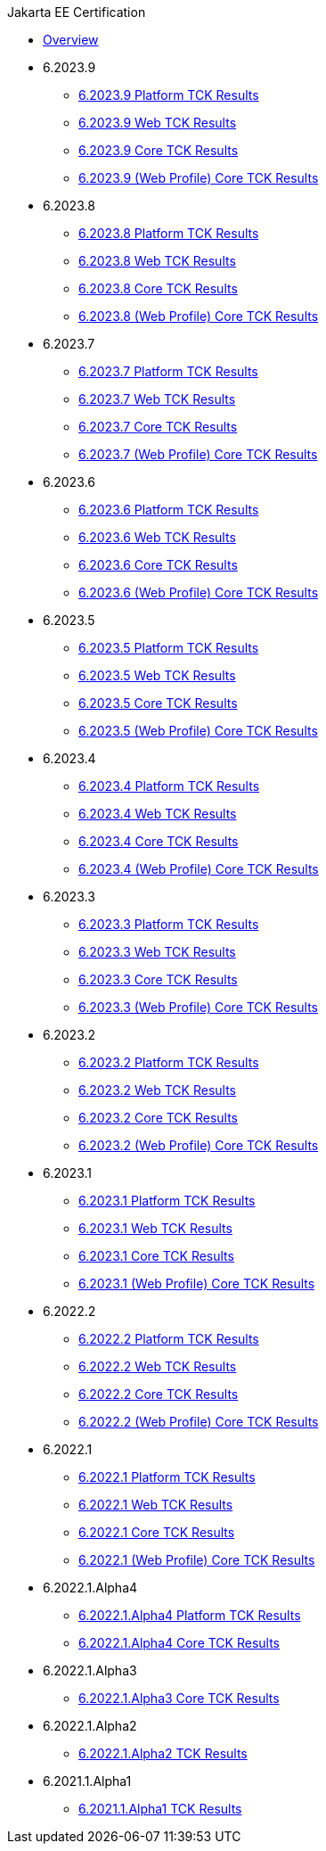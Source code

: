 .Jakarta EE Certification
* xref:Jakarta EE Certification/Overview.adoc[Overview]
* 6.2023.9
** xref:Jakarta EE Certification/6.2023.9/6.2023.9 Platform TCK Results.adoc[6.2023.9 Platform TCK Results]
** xref:Jakarta EE Certification/6.2023.9/6.2023.9 (Web Profile) Web TCK Results.adoc[6.2023.9 Web TCK Results]
** xref:Jakarta EE Certification/6.2023.9/6.2023.9 Core TCK Results.adoc[6.2023.9 Core TCK Results]
** xref:Jakarta EE Certification/6.2023.9/6.2023.9 (Web Profile) Core TCK Results.adoc[6.2023.9 (Web Profile) Core TCK Results]
* 6.2023.8
** xref:Jakarta EE Certification/6.2023.8/6.2023.8 Platform TCK Results.adoc[6.2023.8 Platform TCK Results]
** xref:Jakarta EE Certification/6.2023.8/6.2023.8 (Web Profile) Web TCK Results.adoc[6.2023.8 Web TCK Results]
** xref:Jakarta EE Certification/6.2023.8/6.2023.8 Core TCK Results.adoc[6.2023.8 Core TCK Results]
** xref:Jakarta EE Certification/6.2023.8/6.2023.8 (Web Profile) Core TCK Results.adoc[6.2023.8 (Web Profile) Core TCK Results]
* 6.2023.7
** xref:Jakarta EE Certification/6.2023.7/6.2023.7 Platform TCK Results.adoc[6.2023.7 Platform TCK Results]
** xref:Jakarta EE Certification/6.2023.7/6.2023.7 (Web Profile) Web TCK Results.adoc[6.2023.7 Web TCK Results]
** xref:Jakarta EE Certification/6.2023.7/6.2023.7 Core TCK Results.adoc[6.2023.7 Core TCK Results]
** xref:Jakarta EE Certification/6.2023.7/6.2023.7 (Web Profile) Core TCK Results.adoc[6.2023.7 (Web Profile) Core TCK Results]
* 6.2023.6
** xref:Jakarta EE Certification/6.2023.6/6.2023.6 Platform TCK Results.adoc[6.2023.6 Platform TCK Results]
** xref:Jakarta EE Certification/6.2023.6/6.2023.6 (Web Profile) Web TCK Results.adoc[6.2023.6 Web TCK Results]
** xref:Jakarta EE Certification/6.2023.6/6.2023.6 Core TCK Results.adoc[6.2023.6 Core TCK Results]
** xref:Jakarta EE Certification/6.2023.6/6.2023.6 (Web Profile) Core TCK Results.adoc[6.2023.6 (Web Profile) Core TCK Results]
* 6.2023.5
** xref:Jakarta EE Certification/6.2023.5/6.2023.5 Platform TCK Results.adoc[6.2023.5 Platform TCK Results]
** xref:Jakarta EE Certification/6.2023.5/6.2023.5 (Web Profile) Web TCK Results.adoc[6.2023.5 Web TCK Results]
** xref:Jakarta EE Certification/6.2023.5/6.2023.5 Core TCK Results.adoc[6.2023.5 Core TCK Results]
** xref:Jakarta EE Certification/6.2023.5/6.2023.5 (Web Profile) Core TCK Results.adoc[6.2023.5 (Web Profile) Core TCK Results]
* 6.2023.4
** xref:Jakarta EE Certification/6.2023.4/6.2023.4 Platform TCK Results.adoc[6.2023.4 Platform TCK Results]
** xref:Jakarta EE Certification/6.2023.4/6.2023.4 (Web Profile) Web TCK Results.adoc[6.2023.4 Web TCK Results]
** xref:Jakarta EE Certification/6.2023.4/6.2023.4 Core TCK Results.adoc[6.2023.4 Core TCK Results]
** xref:Jakarta EE Certification/6.2023.4/6.2023.4 (Web Profile) Core TCK Results.adoc[6.2023.4 (Web Profile) Core TCK Results]
* 6.2023.3
** xref:Jakarta EE Certification/6.2023.3/6.2023.3 Platform TCK Results.adoc[6.2023.3 Platform TCK Results]
** xref:Jakarta EE Certification/6.2023.3/6.2023.3 Web TCK Results.adoc[6.2023.3 Web TCK Results]
** xref:Jakarta EE Certification/6.2023.3/6.2023.3 Core TCK Results.adoc[6.2023.3 Core TCK Results]
** xref:Jakarta EE Certification/6.2023.3/6.2023.3 (Web Profile) Core TCK Results.adoc[6.2023.3 (Web Profile) Core TCK Results]
* 6.2023.2
** xref:Jakarta EE Certification/6.2023.2/6.2023.2 Platform TCK Results.adoc[6.2023.2 Platform TCK Results]
** xref:Jakarta EE Certification/6.2023.2/6.2023.2 Web TCK Results.adoc[6.2023.2 Web TCK Results]
** xref:Jakarta EE Certification/6.2023.2/6.2023.2 Core TCK Results.adoc[6.2023.2 Core TCK Results]
** xref:Jakarta EE Certification/6.2023.2/6.2023.2 (Web Profile) Core TCK Results.adoc[6.2023.2 (Web Profile) Core TCK Results]
* 6.2023.1
** xref:Jakarta EE Certification/6.2023.1/6.2023.1 Platform TCK Results.adoc[6.2023.1 Platform TCK Results]
** xref:Jakarta EE Certification/6.2023.1/6.2023.1 Web TCK Results.adoc[6.2023.1 Web TCK Results]
** xref:Jakarta EE Certification/6.2023.1/6.2023.1 Core TCK Results.adoc[6.2023.1 Core TCK Results]
** xref:Jakarta EE Certification/6.2023.1/6.2023.1 (Web Profile) Core TCK Results.adoc[6.2023.1 (Web Profile) Core TCK Results]
* 6.2022.2
** xref:Jakarta EE Certification/6.2022.2/6.2022.2 Platform TCK Results.adoc[6.2022.2 Platform TCK Results]
** xref:Jakarta EE Certification/6.2022.2/6.2022.2 Web TCK Results.adoc[6.2022.2 Web TCK Results]
** xref:Jakarta EE Certification/6.2022.2/6.2022.2 Core TCK Results.adoc[6.2022.2 Core TCK Results]
** xref:Jakarta EE Certification/6.2022.2/6.2022.2 (Web Profile) Core TCK Results.adoc[6.2022.2 (Web Profile) Core TCK Results]
* 6.2022.1
** xref:Jakarta EE Certification/6.2022.1/6.2022.1 Platform TCK Results.adoc[6.2022.1 Platform TCK Results]
** xref:Jakarta EE Certification/6.2022.1/6.2022.1 Web TCK Results.adoc[6.2022.1 Web TCK Results]
** xref:Jakarta EE Certification/6.2022.1/6.2022.1 Core TCK Results.adoc[6.2022.1 Core TCK Results]
** xref:Jakarta EE Certification/6.2022.1/6.2022.1 (Web Profile) Core TCK Results.adoc[6.2022.1 (Web Profile) Core TCK Results]
* 6.2022.1.Alpha4
** xref:Jakarta EE Certification/6.2022.1.Alpha4/6.2022.1.Alpha4 Platform TCK Results.adoc[6.2022.1.Alpha4 Platform TCK Results]
** xref:Jakarta EE Certification/6.2022.1.Alpha4/6.2022.1.Alpha4 Core TCK Results.adoc[6.2022.1.Alpha4 Core TCK Results]
* 6.2022.1.Alpha3
** xref:Jakarta EE Certification/6.2022.1.Alpha3/6.2022.1.Alpha3 Core TCK Results.adoc[6.2022.1.Alpha3 Core TCK Results]
* 6.2022.1.Alpha2
** xref:Jakarta EE Certification/6.2022.1.Alpha2/6.2022.1.Alpha2 TCK Results.adoc[6.2022.1.Alpha2 TCK Results]
* 6.2021.1.Alpha1
** xref:Jakarta EE Certification/6.2021.1.Alpha1/6.2021.1.Alpha1 TCK Results.adoc[6.2021.1.Alpha1 TCK Results]
